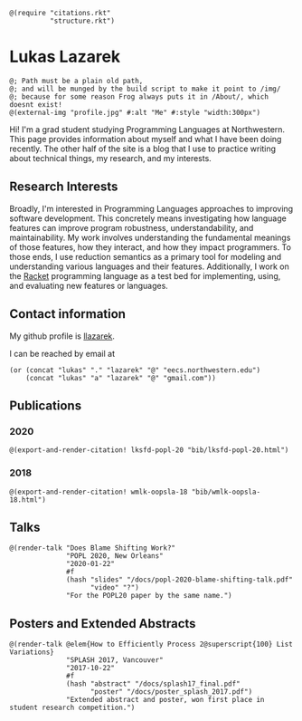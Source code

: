 #+OPTIONS: toc:nil ':t
#+ll-process: (setq-local org-scribble-lang "scribble/manual")
#+TITLE:
#+AUTHOR:

#+BEGIN_SRC racket
@(require "citations.rkt"
          "structure.rkt")
#+END_SRC

#+ll-process: (ll-replace "^\\*\\* " "@(linebreak)\n** ")

* Lukas Lazarek
#+BEGIN_HTML
<img src="img/profile.jpg" alt="Me" style="width:300px">
#+END_HTML
#+BEGIN_SRC racket
@; Path must be a plain old path,
@; and will be munged by the build script to make it point to /img/
@; because for some reason Frog always puts it in /About/, which doesnt exist!
@(external-img "profile.jpg" #:alt "Me" #:style "width:300px")
#+END_SRC

Hi! I'm a grad student studying Programming Languages at Northwestern.
This page provides information about myself and what I have been doing recently.
The other half of the site is a blog that I use to practice writing about technical things, my research, and my interests.

** Research Interests
Broadly, I'm interested in Programming Languages approaches to improving software development.
This concretely means investigating how language features can improve program robustness, understandability, and maintainability.
My work involves understanding the fundamental meanings of those features, how they interact, and how they impact programmers.
To those ends, I use reduction semantics as a primary tool for modeling and understanding various languages and their features.
Additionally, I work on the [[https://racket-lang.org/][Racket]] programming language as a test bed for implementing, using, and evaluating new features or languages.

** Contact information
My github profile is [[https://github.com/llazarek][llazarek]].

I can be reached by email at
#+BEGIN_SRC elisp
(or (concat "lukas" "." "lazarek" "@" "eecs.northwestern.edu")
    (concat "lukas" "a" "lazarek" "@" "gmail.com"))
#+END_SRC

** Publications
*** 2020
# *L. Lazarek*, A. King, S. Sundar, R. B. Findler, C. Dimoulas. Does Blame Shifting Work? In /Proceedings of the 47th ACM SIGPLAN Symposium on Principles of Programming Languages (POPL 2020)/, New York, NY: ACM Press, January 2020. ([[/docs/popl-2020-blame-shifting.pdf][pdf]])
#+BEGIN_SRC racket
@(export-and-render-citation! lksfd-popl-20 "bib/lksfd-popl-20.html")
#+END_SRC

*** 2018
# C. Wong, J. Meinicke, *L. Lazarek*, and C. Kästner. Faster Variational Execution with Transparent Bytecode Transformation. In /Proceedings of the 33rd Annual ACM SIGPLAN Conference on Object-Oriented Programming, Systems, Languages, and Applications (OOPSLA)/, New York, NY: ACM Press, November 2018. ([[https://www.cs.cmu.edu/~ckaestne/pdf/oopsla18.pdf][pdf]])
#+BEGIN_SRC racket
@(export-and-render-citation! wmlk-oopsla-18 "bib/wmlk-oopsla-18.html")
#+END_SRC

** Talks
#+BEGIN_SRC racket
@(render-talk "Does Blame Shifting Work?"
              "POPL 2020, New Orleans"
              "2020-01-22"
              #f
              (hash "slides" "/docs/popl-2020-blame-shifting-talk.pdf"
                    "video" "?")
              "For the POPL20 paper by the same name.")
#+END_SRC

** Posters and Extended Abstracts
#+BEGIN_SRC racket
@(render-talk @elem{How to Efficiently Process 2@superscript{100} List Variations}
              "SPLASH 2017, Vancouver"
              "2017-10-22"
              #f
              (hash "abstract" "/docs/splash17_final.pdf"
                    "poster" "/docs/poster_splash_2017.pdf")
              "Extended abstract and poster, won first place in student research competition.")
#+END_SRC
# *How to Efficiently Process 2^100 List Variations* @(linebreak)
# Lukas Lazarek @(linebreak)
# #+BEGIN_SRC racket
# @hyperlink["https://llazarek.github.io/docs/splash17_final.pdf"]{[pdf]} @(linebreak)
# #+END_SRC
# /Extended abstract and poster, won first place in SPLASH 2017 ACM Student Research Competition./
